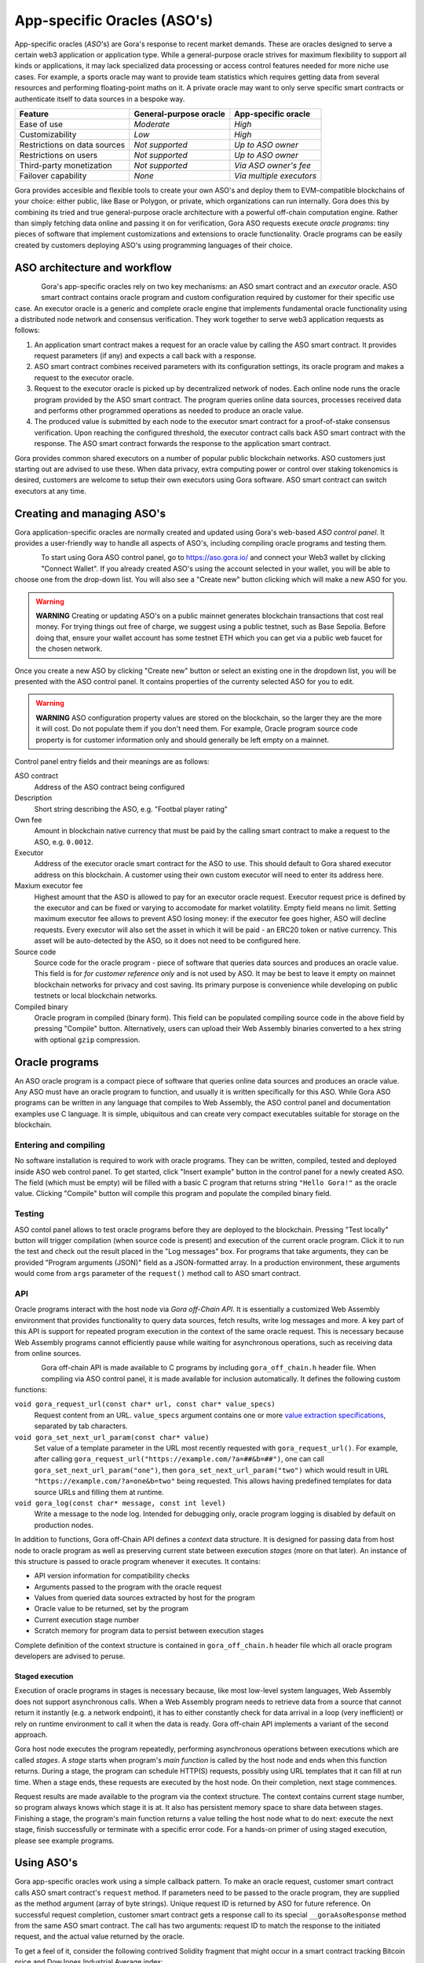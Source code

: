 #############################
App-specific Oracles (ASO's)
#############################

App-specific oracles (*ASO*'s) are Gora's response to recent market demands.
These are oracles designed to serve a certain web3 application or application
type. While a general-purpose oracle strives for maximum flexibility to support
all kinds or applications, it may lack specialized data processing or access
control features needed for more niche use cases. For example, a sports oracle
may want to provide team statistics which requires getting data from several
resources and performing floating-point maths on it. A private oracle may want
to only serve specific smart contracts or authenticate itself to data sources in
a bespoke way.

.. table::
  :class: comparison

  ================================ ======================= ========================
  Feature                          General-purpose oracle  App-specific oracle
  ================================ ======================= ========================
  Ease of use                      *Moderate*              *High*
  Customizability                  *Low*                   *High*
  Restrictions on data sources     *Not supported*         *Up to ASO owner*
  Restrictions on users            *Not supported*         *Up to ASO owner*
  Third-party monetization         *Not supported*         *Via ASO owner's fee*
  Failover capability              *None*                  *Via multiple executors*
  ================================ ======================= ========================

Gora provides accesible and flexible tools to create your own ASO's and deploy
them to EVM-compatible blockchains of your choice: either public, like Base or
Polygon, or private, which organizations can run internally. Gora does this by
combining its tried and true general-purpose oracle architecture with a powerful
off-chain computation engine. Rather than simply fetching data online and
passing it on for verification, Gora ASO requests execute *oracle programs*:
tiny pieces of software that implement customizations and extensions to oracle
functionality. Oracle programs can be easily created by customers deploying
ASO's using programming languages of their choice.

******************************
ASO architecture and workflow
******************************

.. figure:: aso_arch.svg
   :width: 800
   :align: left
   :alt: Gora ASO architecture and workflow diagram

Gora's app-specific oracles rely on two key mechanisms: an ASO smart contract
and an *executor* oracle. ASO smart contract contains oracle program and custom
configuration required by customer for their specific use case. An executor
oracle is a generic and complete oracle engine that implements fundamental
oracle functionality using a distributed node network and consensus verification.
They work together to serve web3 application requests as follows:

#. An application smart contract makes a request for an oracle value by calling
   the ASO smart contract. It provides request parameters (if any) and expects a
   call back with a response.

#. ASO smart contract combines received parameters with its configuration
   settings, its oracle program and makes a request to the executor oracle.

#. Request to the executor oracle is picked up by decentralized network of nodes.
   Each online node runs the oracle program provided by the ASO smart contract.
   The program queries online data sources, processes received data and performs
   other programmed operations as needed to produce an oracle value.

#. The produced value is submitted by each node to the executor smart contract
   for a proof-of-stake consensus verification. Upon reaching the configured
   threshold, the executor contract calls back ASO smart contract with the
   response. The ASO smart contract forwards the response to the application
   smart contract.

Gora provides common shared executors on a number of popular public blockchain
networks. ASO customers just starting out are advised to use these. When data
privacy, extra computing power or control over staking tokenomics is desired,
customers are welcome to setup their own executors using Gora software. ASO
smart contract can switch executors at any time.

***************************
Creating and managing ASO's
***************************

Gora application-specific oracles are normally created and updated using Gora's
web-based *ASO control panel*. It provides a user-friendly way to handle all
aspects of ASO's, including compiling oracle programs and testing them.

.. figure:: aso_managing.svg
   :width: 850
   :align: left
   :alt: Gora web-based control panel in ASO architecture

To start using Gora ASO control panel, go to https://aso.gora.io/ and connect
your Web3 wallet by clicking "Connect Wallet". If you already created ASO's
using the account selected in your wallet, you will be able to choose one from
the drop-down list. You will also see a "Create new" button clicking which will
make a new ASO for you.

.. warning:: **WARNING** Creating or updating ASO's on a public mainnet
             generates blockchain transactions that cost real money. For trying
             things out free of charge, we suggest using a public testnet, such
             as Base Sepolia. Before doing that, ensure your wallet account has
             some testnet ETH which you can get via a public web faucet for the
             chosen network.

Once you create a new ASO by clicking "Create new" button or select an existing
one in the dropdown list, you will be presented with the ASO control panel.
It contains properties of the currenty selected ASO for you to edit.

.. warning:: **WARNING** ASO configuration property values are stored on the
             blockchain, so the larger they are the more it will cost. Do not
             populate them if you don't need them. For example, Oracle program
             source code property is for customer information only and should
             generally be left empty on a mainnet.

Control panel entry fields and their meanings are as follows:

ASO contract
  Address of the ASO contract being configured

Description
  Short string describing the ASO, e.g. "Footbal player rating"

Own fee
  Amount in blockchain native currency that must be paid by the calling smart
  contract to make a request to the ASO, e.g. ``0.0012``.

Executor
  Address of the executor oracle smart contract for the ASO to use. This should
  default to Gora shared executor address on this blockchain. A customer using
  their own custom executor will need to enter its address here.

Maxium executor fee
  Highest amount that the ASO is allowed to pay for an executor oracle request.
  Executor request price is defined by the executor and can be fixed or varying
  to accomodate for market volatility. Empty field means no limit. Setting
  maximum executor fee allows to prevent ASO losing money: if the executor fee
  goes higher, ASO will decline requests. Every executor will also set the asset
  in which it will be paid - an ERC20 token or native currency. This asset will
  be auto-detected by the ASO, so it does not need to be configured here.

Source code
  Source code for the oracle program - piece of software that queries data
  sources and produces an oracle value. This field is for *for customer
  reference only* and is not used by ASO. It may be best to leave it empty on
  mainnet blockchain networks for privacy and cost saving. Its primary purpose
  is convenience while developing on public testnets or local blockchain
  networks.

Compiled binary
  Oracle program in compiled (binary form). This field can be populated
  compiling source code in the above field by pressing "Compile" button.
  Alternatively, users can upload their Web Assembly binaries converted to a hex
  string with optional ``gzip`` compression.

***************
Oracle programs
***************

An ASO oracle program is a compact piece of software that queries online data
sources and produces an oracle value. Any ASO must have an oracle program to
function, and usually it is written specifically for this ASO. While Gora ASO
programs can be written in any language that compiles to Web Assembly, the ASO
control panel and documentation examples use C language. It is simple,
ubiquitous and can create very compact executables suitable for storage on the
blockchain.

======================
Entering and compiling
======================

No software installation is required to work with oracle programs. They can be
written, compiled, tested and deployed inside ASO web control panel. To get
started, click "Insert example" button in the control panel for a newly created
ASO. The field (which must be empty) will be filled with a basic C program that
returns string ``"Hello Gora!"`` as the oracle value. Clicking "Compile" button
will compile this program and populate the compiled binary field.

=======
Testing
=======

ASO contol panel allows to test oracle programs before they are deployed to the
blockchain. Pressing "Test locally" button will trigger compilation (when source
code is present) and execution of the current oracle program. Click it to run
the test and check out the result placed in the "Log messages" box. For programs
that take arguments, they can be provided "Program arguments (JSON)" field as a
JSON-formatted array. In a production environment, these arguments would come
from ``args`` parameter of the ``request()`` method call to ASO smart contract.

===
API
===

Oracle programs interact with the host node via *Gora off-Chain API*. It is
essentially a customized Web Assembly environment that provides functionality to
query data sources, fetch results, write log messages and more. A key part of
this API is support for repeated program execution in the context of the same
oracle request. This is necessary because Web Assembly programs cannot
efficiently pause while waiting for asynchronous operations, such as receiving
data from online sources.

.. figure:: aso_api.svg
   :width: 900
   :align: left
   :alt: Oracle programs in fulfilling ASO requests

Gora off-chain API is made available to C programs by including
``gora_off_chain.h`` header file. When compiling via ASO control panel, it is
made available for inclusion automatically. It defines the following custom
functions:

``void gora_request_url(const char* url, const char* value_specs)``
  Request content from an URL. ``value_specs`` argument contains one or more
  `value extraction specifications <#value-extraction>`_, separated by tab
  characters.

``void gora_set_next_url_param(const char* value)``
  Set value of a template parameter in the URL most recently requested with
  ``gora_request_url()``. For example, after calling ``gora_request_url("https://example.com/?a=##&b=##")``,
  one can call ``gora_set_next_url_param("one")``, then
  ``gora_set_next_url_param("two")`` which would result in URL
  ``"https://example.com/?a=one&b=two"`` being requested. This allows having
  predefined templates for data source URLs and filling them at runtime.

``void gora_log(const char* message, const int level)``
  Write a message to the node log. Intended for debugging only, oracle
  program logging is disabled by default on production nodes.

In addition to functions, Gora off-Chain API defines a *context* data structure.
It is designed for passing data from host node to oracle program as well as
preserving current state between execution *stages* (more on that later). An
instance of this structure is passed to oracle program whenever it executes.  It
contains:

* API version information for compatibility checks
* Arguments passed to the program with the oracle request
* Values from queried data sources extracted by host for the program
* Oracle value to be returned, set by the program
* Current execution stage number
* Scratch memory for program data to persist between execution stages

Complete definition of the context structure is contained in
``gora_off_chain.h`` header file which all oracle program developers are advised
to peruse.

----------------
Staged execution
----------------

Execution of oracle programs in stages is necessary because, like most low-level
system languages, Web Assembly does not support asynchronous calls. When a Web
Assembly program needs to retrieve data from a source that cannot return it
instantly (e.g. a network endpoint), it has to either constantly check for data
arrival in a loop (very inefficient) or rely on runtime environment to call it
when the data is ready. Gora off-chain API implements a variant of the second
approach.

Gora host node executes the program repeatedly, performing asynchronous
operations between executions which are called *stages*. A *stage* starts when
program's *main function* is called by the host node and ends when this function
returns. During a stage, the program can schedule HTTP(S) requests, possibly
using URL templates that it can fill at run time. When a stage ends, these
requests are executed by the host node. On their completion, next stage
commences.

Request results are made available to the program via the context structure. The
context contains current stage number, so program always knows which stage it is
at. It also has persistent memory space to share data between stages. Finishing
a stage, the program's main function returns a value telling the host node what
to do next: execute the next stage, finish successfully or terminate with a
specific error code. For a hands-on primer of using staged execution, please see
example programs.


***********
Using ASO's
***********

Gora app-specific oracles work using a simple callback pattern. To make an
oracle request, customer smart contract calls ASO smart contract's ``request``
method.  If parameters need to be passed to the oracle program, they are
supplied as the method argument (array of byte strings). Unique request ID is
returned by ASO for future reference. On successful request completion, customer
smart contract gets a response call to its special ``__goraAsoResponse`` method
from the same ASO smart contract. The call has two arguments: request ID to
match the response to the initiated request, and the actual value returned by
the oracle.

To get a feel of it, consider the following contrived Solidity fragment that
might occur in a smart contract tracking Bitcoin price and DowJones Industrial
Average index:

.. code:: solidity
  :number-lines:

  // ASO smart contracts to query, addresses will be known and chain-specific.
  GoraAso rateAso(0xaaaaaaaaaaaaaaaaaaaaa);
  GoraAso dowJonesAso(0xbbbbbbbbbbbbbbbbbbbbb);

  // Local storage to track requests in flight.
  enum RequestType { None, BitcoinPrice, DowJones };
  mapping(bytes32 => RequestType) requests;

  // Values to keep up to date. Byte strings for simplicity, but in
  // real-world apps these are usually unpacked into more suitable formats.
  bytes bitcoinPrice;
  bytes dowJones;

  // Request a Bitcoin price update.
  function requestBitcoinPrice() external {
    bytes[] memory reqParams = new bytes[](2);
    reqParams[0] = bytes("btc");
    reqParams[1] = bytes("usd");
    bytes32 reqId = rateAso.request(reqParams);
    requests[reqId] = RequestType.BitcoinPrice;
  }

  // Request a Dow Jones index update.
  function requestDowJones() external {
    bytes32 reqId = dowJonesAso.request(new bytes[]());
    requests[reqId] = RequestType.DowJones;
  }

  // Handle oracle responses.
  function __goraAsoResponse(bytes32 reqId, bytes calldata value) external {
    if (requests[reqId] == RequestType.BitcoinPrice)
      bitcoinPrice = value;
    else if (requests[reqId] == RequestType.DowJones)
      dowJones = value;
    else
      revert("Response to an unknown request");
    delete requests[reqId];
  }

For complete working examples demonstrating uses of Gora ASO, please
see the examples repository.

****************
Executor oracles
****************

Every ASO relies on an executor oracle (*executor*) for basic lower-level
blockchain oracle operations. Separating ASO's and executors allows for more
flexibility, failover capabilities and a seamless customer upgrade path from
shared to private infrastructure. Gora recommends new ASO customers to start
with a shared executor.

.. table::
  :class: comparison

  ================================ ======================= =======================
  Features                         Shared executor         Custom executor
  ================================ ======================= =======================
  Managed by                       Gora                    ASO owner
  Requires setup and configuration No                      Yes
  Private data sources             Not supported           Configurable
  Node software customization      Not supported           Possible
  Node hardware capabilities       Limited                 Up to ASO owner
  Payment options                  GORA token              Any ERC20 token
  ================================ ======================= =======================

================
Shared executors
================

Gora provides shared executors for ASO customer use. These are essentially
generic oracles relying on a decentralized network of nodes for data querying
and validation. Node operators use Gora tokens to make stakes for proof-of-stake
valudation and to receive rewards for fulfilling oracle requests. Customers
using a shared Gora executor must therefore fund their ASO smart contract with
Gora tokens and maintain their balance as they are being spent.

To use a Gora shared executor, set your ASO executor address according to
network being used:

.. table::
  :class: comparison

  =====================  ========================================== ============  ============
  Blockchain Network     Address                                    Fee asset     Fee amount
  =====================  ========================================== ============  ============
  Base Sepolia           0x627e0C53aF5Bb97610A8146F931188FCB43C9B49 GORA          1
  Base Mainnet           0xd4c99F88095F32dF993030d9a6080e3BE723F617 GORA          1
  Polygon Testnet        TBA                                        GORA          1   
  Polygon Mainnet        TBA                                        GORA          1   
  =====================  ========================================== ============  ============

When using a testnet, visit Gora testnet faucet to get tokens for funding your
ASO contract.

================
Custom executors
================

Shared executors rely on distributed networks of nodes run by general public.
This may not be suitable for certain use cases. For example, when private data
(such as keys) is used for querying data sources, or when oracle programs use
exceptionally large amounts of computing resources.

For these kinds of situations, Gora provides a way for customers to deploy their
own executors. Once customer deploys an executor smart contract, they can bring
up a separate node network under their own management. Standard Gora software
which can work with private authentication keys can be used to run it, or Gora
can customize its node software for customer's specific needs.

At this time, creating custom executors is a semi-manual process, with a
completely automated tool being on the roadmap. If you would like to explore
this option, please contact Gora.
